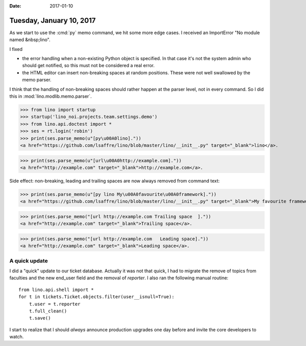 :date: 2017-01-10

=========================
Tuesday, January 10, 2017
=========================

As we start to use the :cmd:`py` memo command, we hit some more edge
cases. I received an ImportError "No module named &nbsp;lino".

I fixed

- the error handling when a non-existing Python object is
  specified. In that case it's not the system admin who should get
  notified, so this must not be considered a real error.

- the HTML editor can insert non-breaking spaces at random
  positions. These were not well swallowed by the memo parser.

I think that the handling of non-breaking spaces should rather happen
at the parser level, not in every command. So I did this in
:mod:`lino.modlib.memo.parser`.

  

>>> from lino import startup
>>> startup('lino_noi.projects.team.settings.demo')
>>> from lino.api.doctest import *
>>> ses = rt.login('robin')
>>> print(ses.parse_memo(u"[py\u00A0lino]."))
<a href="https://github.com/lsaffre/lino/blob/master/lino/__init__.py" target="_blank">lino</a>.

>>> print(ses.parse_memo(u"[url\u00A0http://example.com]."))
<a href="http://example.com" target="_blank">http://example.com</a>.

Side effect: non-breaking, leading and trailing spaces are now always
removed from command text:

>>> print(ses.parse_memo(u"[py lino My\u00A0favourite\u00A0framework]."))
<a href="https://github.com/lsaffre/lino/blob/master/lino/__init__.py" target="_blank">My favourite framework</a>.


>>> print(ses.parse_memo("[url http://example.com Trailing space  ]."))
<a href="http://example.com" target="_blank">Trailing space</a>.

>>> print(ses.parse_memo("[url http://example.com   Leading space]."))
<a href="http://example.com" target="_blank">Leading space</a>.


A quick update
==============

I did a "quick" update to our ticket database. Actually it was not
that quick, I had to migrate the remove of topics from faculties and
the new end_user field and the removal of `reporter`.  I also ran the
following manual routine::

    from lino.api.shell import *
    for t in tickets.Ticket.objects.filter(user__isnull=True):
        t.user = t.reporter
        t.full_clean()
        t.save()

I start to realize that I should *always* announce production upgrades
one day before and invite the core developers to watch.
